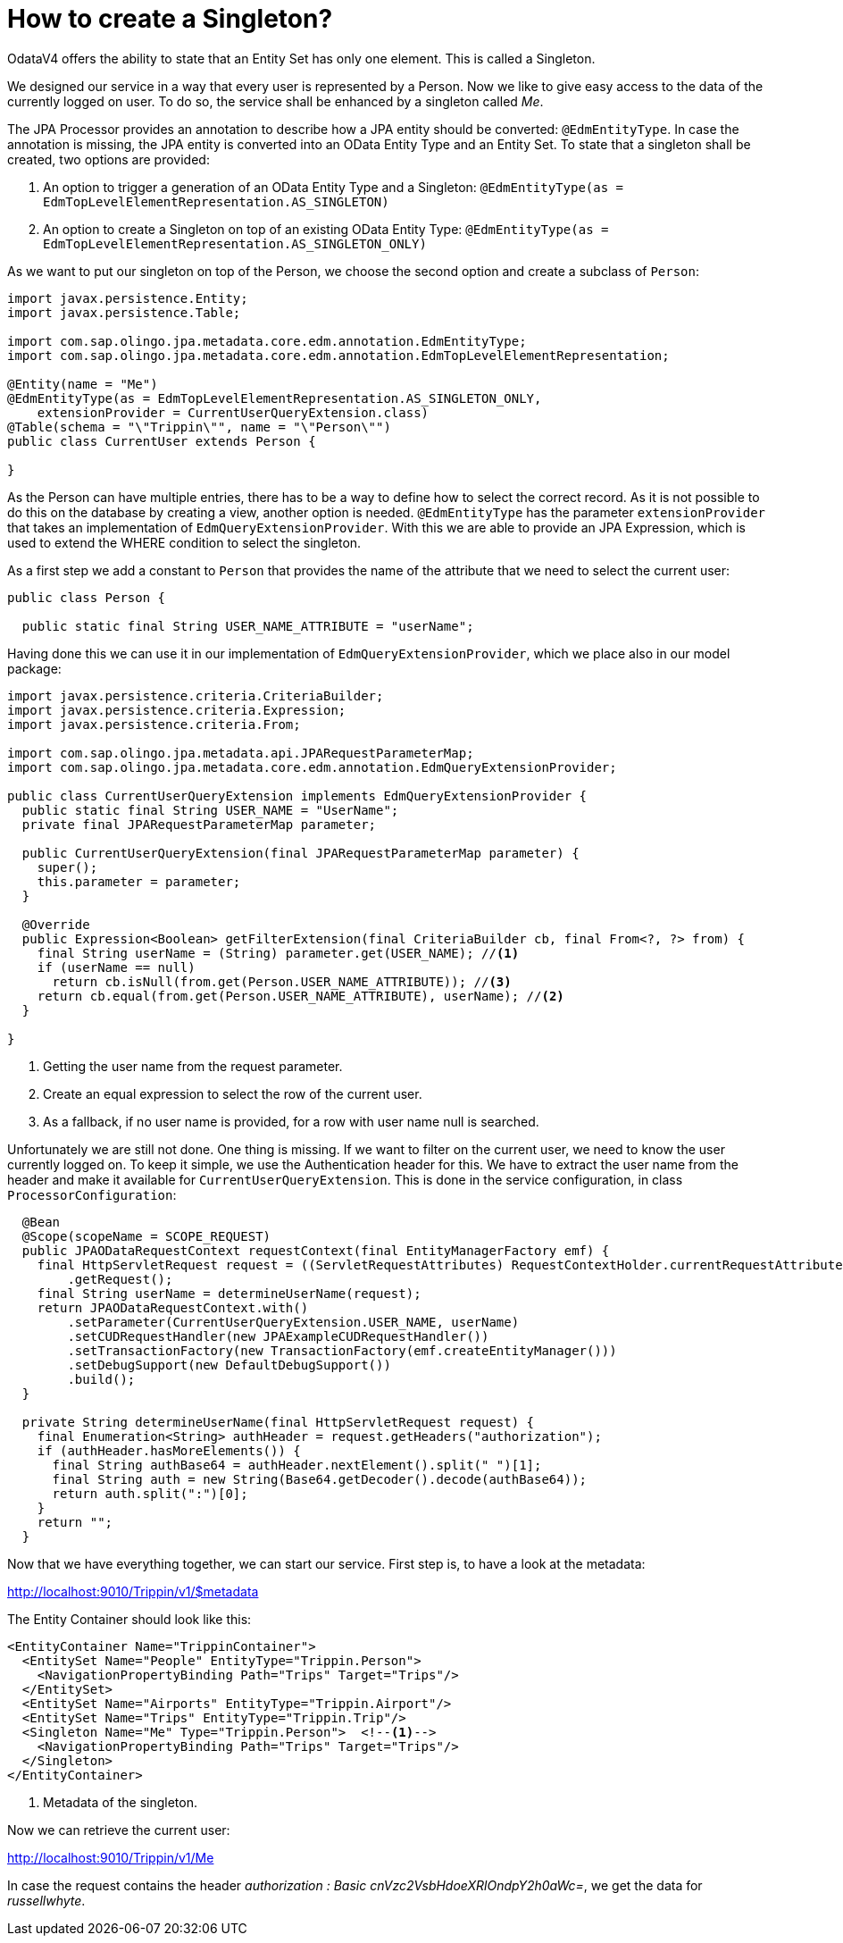 = How to create a Singleton?

OdataV4 offers the ability to state that an Entity Set has only one element. This is called a Singleton.

We designed our service in a way that every user is represented by a Person. Now we like to give easy access to the data of the currently logged on user. To do so, the service shall be enhanced by a singleton called _Me_.

The JPA Processor provides an annotation to describe how a JPA entity should be converted: `@EdmEntityType`. In case the annotation is missing, the JPA entity is converted into an OData Entity Type and an Entity Set. To state that a singleton shall be created, two options are provided:

. An option to trigger a generation of an OData Entity Type and a Singleton: `@EdmEntityType(as = EdmTopLevelElementRepresentation.AS_SINGLETON)`
. An option to create a Singleton on top of an existing OData Entity Type: `@EdmEntityType(as = EdmTopLevelElementRepresentation.AS_SINGLETON_ONLY)`

As we want to put our singleton on top of the Person, we choose the second option and create a subclass of `Person`:

[source,java]
----
import javax.persistence.Entity;
import javax.persistence.Table;

import com.sap.olingo.jpa.metadata.core.edm.annotation.EdmEntityType;
import com.sap.olingo.jpa.metadata.core.edm.annotation.EdmTopLevelElementRepresentation;

@Entity(name = "Me")
@EdmEntityType(as = EdmTopLevelElementRepresentation.AS_SINGLETON_ONLY,
    extensionProvider = CurrentUserQueryExtension.class)
@Table(schema = "\"Trippin\"", name = "\"Person\"")
public class CurrentUser extends Person {

}
----

As the Person can have multiple entries, there has to be a way to define how to select the correct record. As it is not possible to do this on the database by creating a view, another option is needed. `@EdmEntityType` has the parameter `extensionProvider` that takes an implementation of `EdmQueryExtensionProvider`. With this we are able to provide an JPA Expression, which is used to extend the WHERE condition to select the singleton.

As a first step we add a constant to `Person` that provides the name of the attribute that we need to select the current user:

[source,java]
----
public class Person {

  public static final String USER_NAME_ATTRIBUTE = "userName";
----

Having done this we can use it in our implementation of `EdmQueryExtensionProvider`, which we place also in our model package:

[source,java]
----
import javax.persistence.criteria.CriteriaBuilder;
import javax.persistence.criteria.Expression;
import javax.persistence.criteria.From;

import com.sap.olingo.jpa.metadata.api.JPARequestParameterMap;
import com.sap.olingo.jpa.metadata.core.edm.annotation.EdmQueryExtensionProvider;

public class CurrentUserQueryExtension implements EdmQueryExtensionProvider {
  public static final String USER_NAME = "UserName";
  private final JPARequestParameterMap parameter;

  public CurrentUserQueryExtension(final JPARequestParameterMap parameter) {
    super();
    this.parameter = parameter;
  }

  @Override
  public Expression<Boolean> getFilterExtension(final CriteriaBuilder cb, final From<?, ?> from) {
    final String userName = (String) parameter.get(USER_NAME); //<1>
    if (userName == null)
      return cb.isNull(from.get(Person.USER_NAME_ATTRIBUTE)); //<3>
    return cb.equal(from.get(Person.USER_NAME_ATTRIBUTE), userName); //<2>
  }

}
----
<1> Getting the user name from the request parameter.
<2> Create an equal expression to select the row of the current user.
<3> As a fallback, if no user name is provided, for a row with user name null is searched.


Unfortunately we are still not done. One thing is missing. If we want to filter on the current user, we need to know the user currently logged on. To keep it simple, we use the Authentication header for this. We have to extract the user name from the header and make it available for `CurrentUserQueryExtension`. This is done in the service configuration, in class `ProcessorConfiguration`:


[source,java]
----
  @Bean
  @Scope(scopeName = SCOPE_REQUEST)
  public JPAODataRequestContext requestContext(final EntityManagerFactory emf) {
    final HttpServletRequest request = ((ServletRequestAttributes) RequestContextHolder.currentRequestAttributes())
        .getRequest();
    final String userName = determineUserName(request);
    return JPAODataRequestContext.with()
        .setParameter(CurrentUserQueryExtension.USER_NAME, userName)
        .setCUDRequestHandler(new JPAExampleCUDRequestHandler())
        .setTransactionFactory(new TransactionFactory(emf.createEntityManager()))
        .setDebugSupport(new DefaultDebugSupport())
        .build();
  }

  private String determineUserName(final HttpServletRequest request) {
    final Enumeration<String> authHeader = request.getHeaders("authorization");
    if (authHeader.hasMoreElements()) {
      final String authBase64 = authHeader.nextElement().split(" ")[1];
      final String auth = new String(Base64.getDecoder().decode(authBase64));
      return auth.split(":")[0];
    }
    return "";
  }
----

Now that we have everything together, we can start our service. First step is, to have a look at the metadata:

http://localhost:9010/Trippin/v1/$metadata

The Entity Container should look like this:

[source,xml]
----
<EntityContainer Name="TrippinContainer">
  <EntitySet Name="People" EntityType="Trippin.Person">
    <NavigationPropertyBinding Path="Trips" Target="Trips"/>
  </EntitySet>
  <EntitySet Name="Airports" EntityType="Trippin.Airport"/>
  <EntitySet Name="Trips" EntityType="Trippin.Trip"/>
  <Singleton Name="Me" Type="Trippin.Person">  <!--1-->
    <NavigationPropertyBinding Path="Trips" Target="Trips"/>
  </Singleton>
</EntityContainer>
----
<1> Metadata of the singleton.

Now we can retrieve the current user:

http://localhost:9010/Trippin/v1/Me

In case the request contains the header _authorization : Basic cnVzc2VsbHdoeXRlOndpY2h0aWc=_, we get the data for _russellwhyte_.